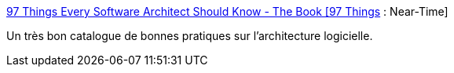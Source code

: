 :jbake-type: post
:jbake-status: published
:jbake-title: 97 Things Every Software Architect Should Know - The Book [97 Things] : Near-Time
:jbake-tags: software,architecture,programming,développement,design,_mois_déc.,_année_2009
:jbake-date: 2009-12-29
:jbake-depth: ../
:jbake-uri: shaarli/1262075685000.adoc
:jbake-source: https://nicolas-delsaux.hd.free.fr/Shaarli?searchterm=http%3A%2F%2F97-things.near-time.net%2Fwiki%2F97-things-every-software-architect-should-know-the-book&searchtags=software+architecture+programming+d%C3%A9veloppement+design+_mois_d%C3%A9c.+_ann%C3%A9e_2009
:jbake-style: shaarli

http://97-things.near-time.net/wiki/97-things-every-software-architect-should-know-the-book[97 Things Every Software Architect Should Know - The Book [97 Things] : Near-Time]

Un très bon catalogue de bonnes pratiques sur l'architecture logicielle.

